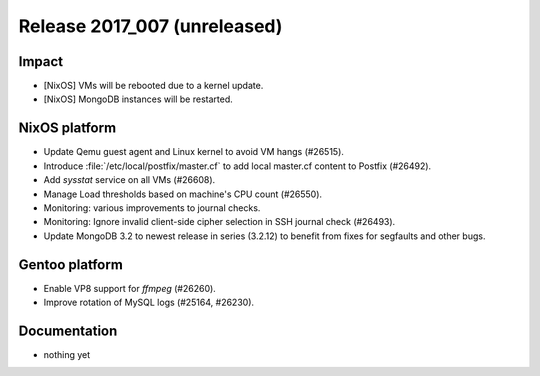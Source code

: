 .. XXX update on release :Publish Date: YYYY-MM-DD

Release 2017_007 (unreleased)
-----------------------------

Impact
^^^^^^

* [NixOS] VMs will be rebooted due to a kernel update.
* [NixOS] MongoDB instances will be restarted.



NixOS platform
^^^^^^^^^^^^^^

* Update Qemu guest agent and Linux kernel to avoid VM hangs (#26515).
* Introduce :file:`/etc/local/postfix/master.cf` to add local master.cf content
  to Postfix (#26492).
* Add `sysstat` service on all VMs (#26608).
* Manage Load thresholds based on machine's CPU count (#26550).
* Monitoring: various improvements to journal checks.
* Monitoring: Ignore invalid client-side cipher selection in SSH journal check
  (#26493).
* Update MongoDB 3.2 to newest release in series (3.2.12) to benefit from fixes
  for segfaults and other bugs.


Gentoo platform
^^^^^^^^^^^^^^^

* Enable VP8 support for `ffmpeg` (#26260).
* Improve rotation of MySQL logs (#25164, #26230).


Documentation
^^^^^^^^^^^^^

* nothing yet


.. vim: set spell spelllang=en:
